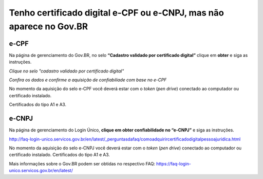 ﻿Tenho certificado digital e-CPF ou e-CNPJ, mas não aparece no Gov.BR
==========================================================================

e-CPF 
**********************

Na página de gerenciamento do Gov.BR, no selo **“Cadastro validado por certificado digital”** clique em **obter** e siga as instruções.

.. image:: ../imagens/validarPorECPF_01.png
*Clique no selo "cadastro validado por certificado digital"*

.. image:: ../imagens/validarPorECPF_02.png
*Confira os dados e confirme a aquisição de confiabiliade com base no e-CPF*

No momento da aquisição do selo e-CPF você deverá estar com o *token* (*pen drive*) conectado ao computador ou certificado instalado. 

Certificados do tipo A1 e A3.


e-CNPJ
**********************
Na página de gerenciamento do Login Único, **clique em obter confiabilidade no “e-CNPJ”** e siga as instruções.

http://faq-login-unico.servicos.gov.br/en/latest/_perguntasdafaq/comoadquirircertificadodigitalpessoajuridica.html 

No momento da aquisição do selo e-CNPJ você deverá estar com o *token* (*pen drive*) conectado ao computador ou certificado instalado. 
Certificados do tipo A1 e A3.


Mais informações sobre o Gov.BR podem ser obtidas no respectivo FAQ: https://faq-login-unico.servicos.gov.br/en/latest/
